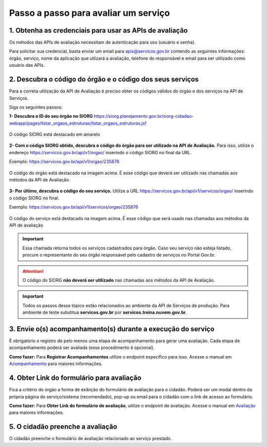 Passo a passo para avaliar um serviço
*************************************

1. Obtenha as credenciais para usar as APIs de avaliação
--------------------------------------------------------
Os métodos das APIs de avaliação necessitam de autenticação para uso (usuário e senha).

Para solicitar sua credencial, basta enviar um email para apis@servicos.gov.br contendo as seguintes informações: órgão, serviço, nome da aplicação que utlizará a avaliação, telefone do responsável e email para ser utilizado como usuário das APIs.

2. Descubra o código do órgão e o código dos seus serviços
----------------------------------------------------------
Para a correta utilização da API de Avaliação é preciso obter os códigos válidos do órgão e dos serviços na API de Serviços. 

Siga os seguintes passos:

**1- Descubra o ID do seu órgão no SIORG** https://siorg.planejamento.gov.br/siorg-cidadao-webapp/pages/listar_orgaos_estruturas/listar_orgaos_estruturas.jsf

.. figure:: _imagens/cod_siorg.png
   :scale: 100 %
   :align: center
   :alt: Código Siorg

   O código SIORG está destacado em amarelo

**2- Com o código SIORG obtido, descubra o código do órgão para ser utilizado na API de Avaliação.** Para isso, utilize o endereço https://servicos.gov.br/api/v1/orgao/ inserindo o código SIORG no final da URL.

Exemplo: https://servicos.gov.br/api/v1/orgao/235876

.. figure:: _imagens/cod_orgao.png
   :scale: 100 %
   :align: center
   :alt: Código do órgão

   O código do órgão está destacado na imagem acima. É esse código que deverá ser utilizado nas chamadas aos métodos da API de Avaliação. 


**3- Por último, descubra o código do seu serviço.** Utilize a URL https://servicos.gov.br/api/v1/servicos/orgao/ inserindo o código SIORG no final.

Exemplo: https://servicos.gov.br/api/v1/servicos/orgao/235876

.. figure:: _imagens/cod_servico.png
   :scale: 100 %
   :align: center
   :alt: Código do serviço

   O código do serviço está destacado na imagem acima. É esse código que será usado nas chamadas aos métodos da API de avaliação

.. important::
   Essa chamada retorna todos os serviços cadastrados para órgão. Caso seu serviço não esteja listado, procure o representante do seu órgão responsável pelo cadastro de serviços no Portal Gov.br.

.. attention::
   O código do SIORG **não deverá ser utilizado** nas chamadas aos métodos da API de Avaliação.

.. important::
   Todos os passos desse tópico estão relacionados ao ambiente da API de Serviços de produção. Para ambiente de teste substitua **servicos.gov.br** por **servicos.treina.nuvem.gov.br**.

3. Envie o(s) acompanhamento(s) durante a execução do serviço
-------------------------------------------------------------

É obrigatório o registro de pelo menos uma etapa de acompanhamento para gerar uma avaliação. Cada etapa de acompanhamento poderá ser avaliada (esse procedimento é opcional).

**Como fazer:**
Para **Registrar Acompanhamentos** utilize o endpoint específico para isso. Acesse o manual em `Acompanhamento`_ para maiores informações.

4. Obter Link do formulário para avaliação
--------------------------------------------------------------
Fica a critério do órgão a forma de exibição do formulário de avaliação para o cidadão. Poderá ser um modal dentro da própria página do serviço/sistema (recomendado), pop-up ou email para o cidadão com o link de acesso ao formulário.
 
**Como fazer:**
Para **Obter Link do formulário de avaliação**, utilize o endpoint de avaliação.  Acesse o manual em `Avaliação`_ para maiores informações.

5. O cidadão preenche a avaliação
---------------------------------

O cidadão preenche o formulário de avaliação relacionado ao serviço prestado.


.. _`Acompanhamento`: acompanhamento.html
.. _`Avaliação`: avaliacao.html
.. _`Apresentação`: apresentacao.html#fluxo-simplificado-para-o-cidadao
.. _`siga o procedimento para obter as credenciais`: https://www.servicos.gov.br/pagina-tematica/outras-duvidas-editores
